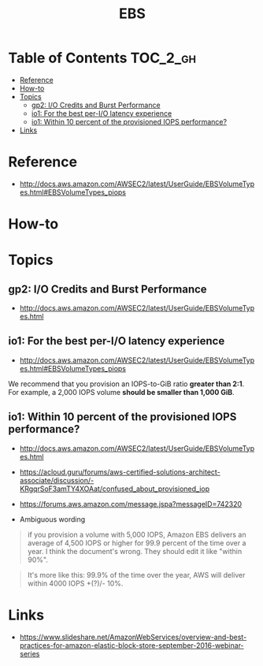 #+TITLE: EBS

* Table of Contents :TOC_2_gh:
 - [[#reference][Reference]]
 - [[#how-to][How-to]]
 - [[#topics][Topics]]
   - [[#gp2-io-credits-and-burst-performance][gp2: I/O Credits and Burst Performance]]
   - [[#io1-for-the-best-per-io-latency-experience][io1: For the best per-I/O latency experience]]
   - [[#io1-within-10-percent-of-the-provisioned-iops-performance][io1: Within 10 percent of the provisioned IOPS performance?]]
 - [[#links][Links]]

* Reference
- http://docs.aws.amazon.com/AWSEC2/latest/UserGuide/EBSVolumeTypes.html#EBSVolumeTypes_piops

[[file:img/screenshot_2017-07-13_19-12-16.png]]
* How-to


* Topics
** gp2: I/O Credits and Burst Performance
- http://docs.aws.amazon.com/AWSEC2/latest/UserGuide/EBSVolumeTypes.html

[[file:img/screenshot_2017-07-13_18-43-16.png]]

[[file:img/screenshot_2017-07-13_18-45-08.png]]
** io1: For the best per-I/O latency experience
- http://docs.aws.amazon.com/AWSEC2/latest/UserGuide/EBSVolumeTypes.html#EBSVolumeTypes_piops
We recommend that you provision an IOPS-to-GiB ratio *greater than 2:1*.
For example, a 2,000 IOPS volume *should be smaller than 1,000 GiB*.

** io1: Within 10 percent of the provisioned IOPS performance?
- http://docs.aws.amazon.com/AWSEC2/latest/UserGuide/EBSVolumeTypes.html
- https://acloud.guru/forums/aws-certified-solutions-architect-associate/discussion/-KRgqrSoF3amTY4XOAat/confused_about_provisioned_iop
- https://forums.aws.amazon.com/message.jspa?messageID=742320

- Ambiguous wording

#+BEGIN_QUOTE
if you provision a volume with 5,000 IOPS,
Amazon EBS delivers an average of 4,500 IOPS or higher for 99.9 percent of the time over a year.
I think the document's wrong. They should edit it like "within 90%".
#+END_QUOTE

#+BEGIN_QUOTE
It's more like this: 99.9% of the time over the year, AWS will deliver within 4000 IOPS +(?)/- 10%.
#+END_QUOTE

* Links
- https://www.slideshare.net/AmazonWebServices/overview-and-best-practices-for-amazon-elastic-block-store-september-2016-webinar-series

